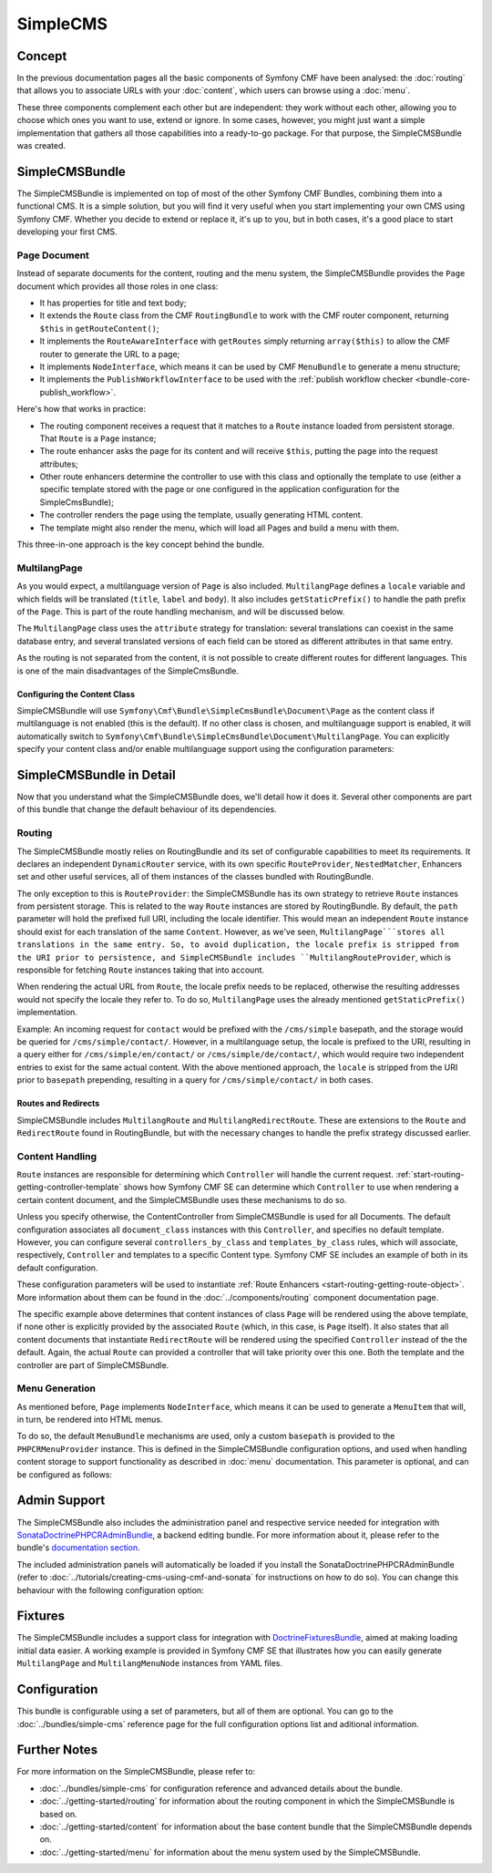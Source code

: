 .. index::
    single: SimpleCMS, CmfSimpleCMSBundle

SimpleCMS
=========

Concept
-------

In the previous documentation pages all the basic components of Symfony CMF
have been analysed: the :doc:`routing` that allows you to associate URLs with
your :doc:`content`, which users can browse using a :doc:`menu`.

These three components complement each other but are independent: they work
without each other, allowing you to choose which ones you want to use, extend
or ignore. In some cases, however, you might just want a simple implementation
that gathers all those capabilities into a ready-to-go package. For that
purpose, the SimpleCMSBundle was created.

SimpleCMSBundle
---------------

The SimpleCMSBundle is implemented on top of most of the other Symfony CMF
Bundles, combining them into a functional CMS. It is a simple solution, but you
will find it very useful when you start implementing your own CMS using
Symfony CMF. Whether you decide to extend or replace it, it's up to you, but
in both cases, it's a good place to start developing your first CMS.

Page Document
~~~~~~~~~~~~~

Instead of separate documents for the content, routing and the menu system,
the SimpleCMSBundle provides the ``Page`` document which provides all those
roles in one class:

* It has properties for title and text body;
* It extends the ``Route`` class from the CMF ``RoutingBundle`` to work
  with the CMF router component, returning ``$this`` in
  ``getRouteContent()``;
* It implements the ``RouteAwareInterface`` with ``getRoutes`` simply
  returning ``array($this)`` to allow the CMF router to generate the URL
  to a page;
* It implements ``NodeInterface``, which means it can be used by
  CMF ``MenuBundle`` to generate a menu structure;
* It implements the ``PublishWorkflowInterface`` to be used with the
  :ref:`publish workflow checker <bundle-core-publish_workflow>`.

Here's how that works in practice:

* The routing component receives a request that it matches to a ``Route``
  instance loaded from persistent storage. That ``Route`` is a ``Page``
  instance;
* The route enhancer asks the page for its content and will receive ``$this``,
  putting the page into the request attributes;
* Other route enhancers determine the controller to use with this class
  and optionally the template to use (either a specific template stored with
  the page or one configured in the application configuration for the
  SimpleCmsBundle);
* The controller renders the page using the template, usually generating
  HTML content.
* The template might also render the menu, which will load all Pages and
  build a menu with them.

This three-in-one approach is the key concept behind the bundle.

MultilangPage
~~~~~~~~~~~~~

As you would expect, a multilanguage version of ``Page`` is also included.
``MultilangPage`` defines a ``locale`` variable and which fields will be
translated (``title``, ``label`` and ``body``). It also includes
``getStaticPrefix()`` to handle the path prefix of the ``Page``. This is part
of the route handling mechanism, and will be discussed below.

The ``MultilangPage`` class uses the ``attribute`` strategy for translation:
several translations can coexist in the same database entry, and several
translated versions of each field can be stored as different attributes in that
same entry.

As the routing is not separated from the content, it is not possible to create
different routes for different languages. This is one of the main
disadvantages of the SimpleCmsBundle.

Configuring the Content Class
.............................

SimpleCMSBundle will use
``Symfony\Cmf\Bundle\SimpleCmsBundle\Document\Page`` as the content class if
multilanguage is not enabled (this is the default). If no other class is chosen,
and multilanguage support is enabled, it will automatically switch to
``Symfony\Cmf\Bundle\SimpleCmsBundle\Document\MultilangPage``. You can
explicitly specify your content class and/or enable multilanguage support
using the configuration parameters:

.. configuration-block::

    .. code-block:: yaml

        # app/config/config.yml
        cmf_simple_cms:
            # defaults to Symfony\Cmf\Bundle\SimpleCmsBundle\Document\Page or MultilangPage (see above)
            document_class: ~
            multilang:
                # defaults to [] - declare your locales here to enable multilanguage
                locales: ~

    .. code-block:: xml

        <!-- app/config/config.xml -->
        <?xml version="1.0" encoding="UTF-8" ?>

        <container xmlns="http://cmf.symfony.com/schema/dic/services"
            xmlns:xsi="http://www.w3.org/2001/XMLSchema-instance">

            <!-- defaults to Symfony\Cmf\Bundle\SimpleCmsBundle\Document\Page or MultilangPage (see above) -->
            <config xmlns="http://cmf.symfony.com/schema/dic/simplecms"
                document-class="null"
            >
                <multilang>
                    <!-- defaults to empty list - declare your locales here to enable multilanguage -->
                    <locales></locales>
                </multilang>
            </config>
        </container>

    .. code-block:: php

        // app/config/config.php
        $container->loadFromExtension('cmf_simple_cms', array(
            // defaults to Symfony\Cmf\Bundle\SimpleCmsBundle\Document\Page or MultilangPage (see above)
            'document_class' => null,
            'multilang'      => array(
                // defaults to empty array - declare your locales here to enable multilanguage
                'locales' => null,
            ),
        ));

SimpleCMSBundle in Detail
-------------------------

Now that you understand what the SimpleCMSBundle does, we'll detail how it
does it. Several other components are part of this bundle that change the
default behaviour of its dependencies.

Routing
~~~~~~~

The SimpleCMSBundle mostly relies on RoutingBundle and its set of
configurable capabilities to meet its requirements. It declares an
independent ``DynamicRouter`` service, with its own specific ``RouteProvider``,
``NestedMatcher``, Enhancers set and other useful services, all of them
instances of the classes bundled with RoutingBundle.

The only exception to this is ``RouteProvider``: the SimpleCMSBundle has its
own strategy to retrieve ``Route`` instances from persistent storage. This is
related to the way ``Route`` instances are stored by RoutingBundle.
By default, the ``path`` parameter will hold the prefixed full URI, including
the locale identifier. This would mean an independent ``Route`` instance
should exist for each translation of the same ``Content``. However, as we've
seen, ``MultilangPage```stores all translations in the same entry. So, to
avoid duplication, the locale prefix is stripped from the URI prior to
persistence, and SimpleCMSBundle includes ``MultilangRouteProvider``, which is
responsible for fetching ``Route`` instances taking that into account.

When rendering the actual URL from ``Route``, the locale prefix needs to be
replaced, otherwise the resulting addresses would not specify the locale they
refer to. To do so, ``MultilangPage`` uses the already mentioned
``getStaticPrefix()`` implementation.

Example: An incoming request for ``contact`` would be prefixed with the
``/cms/simple`` basepath, and the storage would be queried for
``/cms/simple/contact/``.  However, in a multilanguage setup, the locale is
prefixed to the URI, resulting in a query either for
``/cms/simple/en/contact/`` or ``/cms/simple/de/contact/``, which would
require two independent entries to exist for the same actual content. With the
above mentioned approach, the ``locale`` is stripped from the URI prior to
``basepath`` prepending, resulting in a query for ``/cms/simple/contact/`` in
both cases.

Routes and Redirects
....................

SimpleCMSBundle includes ``MultilangRoute`` and
``MultilangRedirectRoute``. These are extensions to the ``Route`` and ``RedirectRoute``
found in RoutingBundle, but with the necessary changes to handle the
prefix strategy discussed earlier.

Content Handling
~~~~~~~~~~~~~~~~

``Route`` instances are responsible for determining which ``Controller`` will
handle the current request. :ref:`start-routing-getting-controller-template`
shows how Symfony CMF SE can determine which ``Controller`` to use when
rendering a certain content document, and the SimpleCMSBundle uses these mechanisms to
do so.

.. configuration-block::

    .. code-block:: yaml

        # app/config/config.yml
        cmf_simple_cms:
            # defaults to cmf_content.controller:indexAction
            generic_controller: ~

    .. code-block:: xml

        <!-- app/config/config.xml -->
        <?xml version="1.0" encoding="UTF-8" ?>

        <container xmlns="http://cmf.symfony.com/schema/dic/services"
            xmlns:cmf-simple-cms="http://cmf.symfony.com/schema/dic/simplecms"
            xmlns:xsi="http://www.w3.org/2001/XMLSchema-instance">

            <!-- defaults to cmf_content.controller:indexAction -->
            <cmf-simple-cms:config
                generic-controller="null"
            />
        </container>

    .. code-block:: php

        // app/config/config.php
        $container->loadFromExtension('cmf_simple_cms', array(
            // defaults to cmf_content.controller:indexAction
            'generic_controller' => null,
        ));

Unless you specify otherwise, the ContentController from SimpleCMSBundle
is used for all Documents. The default configuration
associates all ``document_class`` instances with this ``Controller``, and
specifies no default template. However, you can configure several
``controllers_by_class`` and ``templates_by_class`` rules, which will
associate, respectively, ``Controller`` and templates to a specific Content
type. Symfony CMF SE includes an example of both in its default configuration.

.. configuration-block::

    .. code-block:: yaml

        # app/config/config.yml
        cmf_simple_cms:
            routing:
                templates_by_class:
                    Symfony\Cmf\Bundle\SimpleCmsBundle\Document\Page:  CmfSimpleCmsBundle:Page:index.html.twig
                controllers_by_class:
                    Symfony\Cmf\Bundle\RoutingBundle\Document\RedirectRoute:  cmf_routing.redirect_controller:redirectAction

    .. code-block:: xml

        <!-- app/config/config.xml -->
        <?xml version="1.0" encoding="UTF-8" ?>

        <container xmlns="http://cmf.symfony.com/schema/dic/services"
            xmlns:xsi="http://www.w3.org/2001/XMLSchema-instance">

            <config xmlns="http://cmf.symfony.com/schema/dic/simplecms"
                <routing>
                    <templates-by-class
                        alias="Symfony\Cmf\Bundle\SimpleCmsBundle\Document\Page">
                        CmfSimpleCmsBundle:Page:index.html.twig
                    </templates-by-class

                    <controllers-by-class
                        alias="Symfony\Cmf\Bundle\RoutingBundle\Document\RedirectRoute">
                        cmf_routing.redirect_controller:redirectAction
                    </templates-by-class
                </routing>
            </config>
        </container>

    .. code-block:: php

        // app/config/config.php
        $container->loadFromExtension('cmf_simple_cms', array(
            'routing' => array(
                'templates_by_class' => array(
                    'Symfony\Cmf\Bundle\SimpleCmsBundle\Document\Page'             => CmfSimpleCmsBundle:Page:index.html.twig,
                    'Symfony\Cmf\Bundle\RoutingBundle\Document\RedirectRoute' => 'cmf_routing.redirect_controller:redirectAction',
                ),
            ),
        ));

These configuration parameters will be used to instantiate
:ref:`Route Enhancers <start-routing-getting-route-object>`. More information
about them can be found in the :doc:`../components/routing` component
documentation page.

The specific example above determines that content instances of class ``Page``
will be rendered using the above template, if none other is explicitly
provided by the associated ``Route`` (which, in this case, is ``Page``
itself). It also states that all content documents that instantiate ``RedirectRoute``
will be rendered using the specified ``Controller`` instead of the the default.
Again, the actual ``Route`` can provided a controller that will take priority
over this one. Both the template and the controller are part of
SimpleCMSBundle.

Menu Generation
~~~~~~~~~~~~~~~

As mentioned before, ``Page`` implements ``NodeInterface``, which means it
can be used to generate a ``MenuItem`` that will, in turn, be rendered into HTML
menus.

To do so, the default ``MenuBundle`` mechanisms are used, only a custom
``basepath`` is provided to the ``PHPCRMenuProvider`` instance. This is
defined in the SimpleCMSBundle configuration options, and used when handling
content storage to support functionality as described in :doc:`menu`
documentation. This parameter is optional, and can be configured as follows:

.. configuration-block::

    .. code-block:: yaml

        # app/config/config.yml
        cmf_simple_cms:
            # defaults to auto; true/false can be used to force providing/not providing a menu
            use_menu: ~

            # defaults to /cms/simple
            basepath: ~

    .. code-block:: xml

        <!-- app/config/config.xml -->
        <?xml version="1.0" encoding="UTF-8" ?>

        <container xmlns="http://cmf.symfony.com/schema/dic/services"
            xmlns:cmf-simple-cms="http://cmf.symfony.com/schema/dic/simplecms"
            xmlns:xsi="http://www.w3.org/2001/XMLSchema-instance">

            <!-- use-menu: defaults to auto; true/false can be used to force providing/not providing a menu -->
            <!-- basepath: defaults to /cms/simple -->
            <cmf-simple-cms:config
                use-menu="null"
                basepath="null"
            />
        </container>

    .. code-block:: php

        // app/config/config.php
        $container->loadFromExtension('cmf_simple_cms', array(
            // defaults to auto; true/false can be used to force providing/not providing a menu
            'use_menu' => null,

            // defaults to /cms/simple
            'basepath' => null,
        ));

Admin Support
-------------

The SimpleCMSBundle also includes the administration panel and respective
service needed for integration with `SonataDoctrinePHPCRAdminBundle`_, a
backend editing bundle. For more information about it, please refer to the
bundle's `documentation section`_.

The included administration panels will automatically be loaded if you install
the SonataDoctrinePHPCRAdminBundle (refer to
:doc:`../tutorials/creating-cms-using-cmf-and-sonata` for instructions on how
to do so). You can change this behaviour with the following configuration
option:

.. configuration-block::

    .. code-block:: yaml

        # app/config/config.yml
        cmf_simple_cms:
            # defaults to auto; true/false can be used to force using/not using SonataAdmin
            use_sonata_admin: ~

    .. code-block:: xml

        <!-- app/config/config.xml -->
        <?xml version="1.0" encoding="UTF-8" ?>

        <container xmlns="http://cmf.symfony.com/schema/dic/services"
            xmlns:cmf-simple-cms="http://cmf.symfony.com/schema/dic/simplecms"
            xmlns:xsi="http://www.w3.org/2001/XMLSchema-instance">

            <!-- defaults to auto; true/false can be used to force using/not using SonataAdmin -->
            <cmf-simple-cms:config
                use-sonata-admin="null"
            />
        </container>

    .. code-block:: php

        // app/config/config.php
        $container->loadFromExtension('cmf_simple_cms', array(
            // defaults to auto; true/false can be used to force using/not using SonataAdmin
            'use_sonata_admin' => null,
        ));

Fixtures
--------

The SimpleCMSBundle includes a support class for integration with
`DoctrineFixturesBundle`_, aimed at making loading initial data easier.
A working example is provided in Symfony CMF SE that illustrates how you can
easily generate ``MultilangPage`` and ``MultilangMenuNode`` instances from YAML
files.

Configuration
-------------

This bundle is configurable using a set of parameters, but all of them are
optional. You can go to the :doc:`../bundles/simple-cms` reference page for
the full configuration options list and aditional information.

Further Notes
-------------

For more information on the SimpleCMSBundle, please refer to:

* :doc:`../bundles/simple-cms` for configuration reference and advanced
  details about the bundle.
* :doc:`../getting-started/routing` for information about the routing
  component in which the SimpleCMSBundle is based on.
* :doc:`../getting-started/content` for information about the base content
  bundle that the SimpleCMSBundle depends on.
* :doc:`../getting-started/menu` for information about the menu system used
  by the SimpleCMSBundle.

.. _`SonataDoctrinePHPCRAdminBundle`: https://github.com/sonata-project/SonataDoctrinePhpcrAdminBundle
.. _`documentation section`: https://github.com/sonata-project/SonataDoctrinePhpcrAdminBundle/tree/master/Resources/doc
.. _`DoctrineFixturesBundle`: http://symfony.com/doc/master/bundles/DoctrineFixturesBundle/index.html
